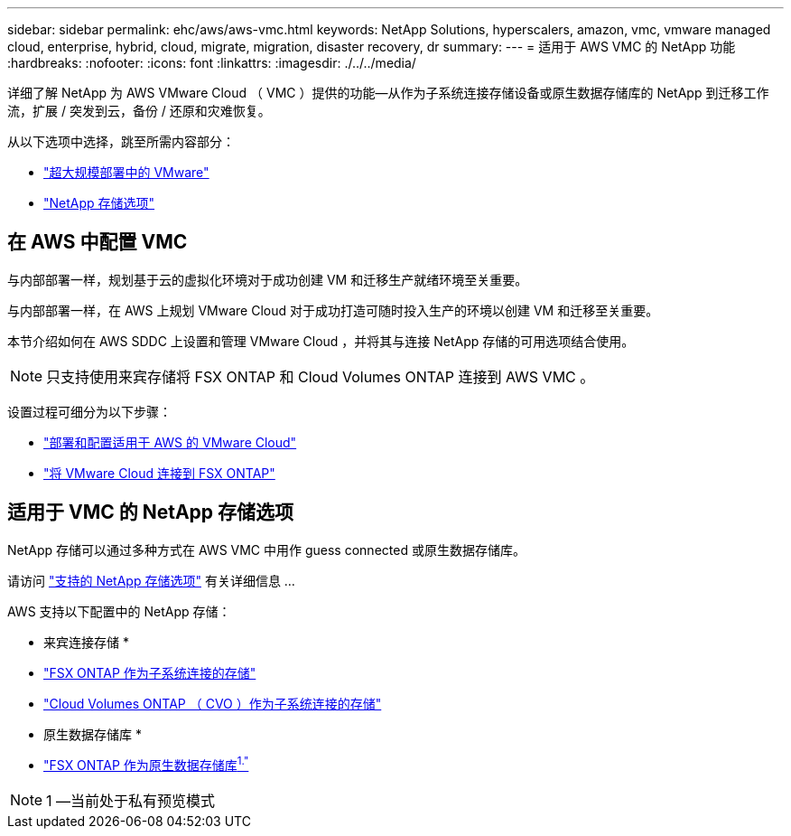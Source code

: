 ---
sidebar: sidebar 
permalink: ehc/aws/aws-vmc.html 
keywords: NetApp Solutions, hyperscalers, amazon, vmc, vmware managed cloud, enterprise, hybrid, cloud, migrate, migration, disaster recovery, dr 
summary:  
---
= 适用于 AWS VMC 的 NetApp 功能
:hardbreaks:
:nofooter: 
:icons: font
:linkattrs: 
:imagesdir: ./../../media/


[role="lead"]
详细了解 NetApp 为 AWS VMware Cloud （ VMC ）提供的功能—从作为子系统连接存储设备或原生数据存储库的 NetApp 到迁移工作流，扩展 / 突发到云，备份 / 还原和灾难恢复。

从以下选项中选择，跳至所需内容部分：

* link:#config["超大规模部署中的 VMware"]
* link:#datastore["NetApp 存储选项"]




== 在 AWS 中配置 VMC

与内部部署一样，规划基于云的虚拟化环境对于成功创建 VM 和迁移生产就绪环境至关重要。

与内部部署一样，在 AWS 上规划 VMware Cloud 对于成功打造可随时投入生产的环境以创建 VM 和迁移至关重要。

本节介绍如何在 AWS SDDC 上设置和管理 VMware Cloud ，并将其与连接 NetApp 存储的可用选项结合使用。


NOTE: 只支持使用来宾存储将 FSX ONTAP 和 Cloud Volumes ONTAP 连接到 AWS VMC 。

设置过程可细分为以下步骤：

* link:aws/aws-setup.html#deploy["部署和配置适用于 AWS 的 VMware Cloud"]
* link:aws/aws-setup.html#connect["将 VMware Cloud 连接到 FSX ONTAP"]




== 适用于 VMC 的 NetApp 存储选项

NetApp 存储可以通过多种方式在 AWS VMC 中用作 guess connected 或原生数据存储库。

请访问 link:ehc-support-configs.html["支持的 NetApp 存储选项"] 有关详细信息 ...

AWS 支持以下配置中的 NetApp 存储：

* 来宾连接存储 *

* link:aws/aws-guest.html#fsx-ontap["FSX ONTAP 作为子系统连接的存储"]
* link:aws/aws-guest.html#cvo["Cloud Volumes ONTAP （ CVO ）作为子系统连接的存储"]


* 原生数据存储库 *

* link:https://blogs.vmware.com/cloud/2021/12/01/vmware-cloud-on-aws-going-big-reinvent2021/["FSX ONTAP 作为原生数据存储库^1."^]



NOTE: 1 —当前处于私有预览模式
